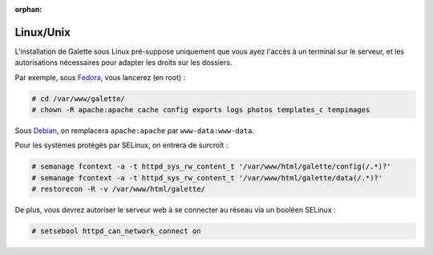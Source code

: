 :orphan:

Linux/Unix
==========

L'installation de Galette sous Linux pré-suppose uniquement que vous ayez l'accès à un terminal sur le serveur, et les autorisations nécessaires pour adapter les droits sur les dossiers.

Par exemple, sous `Fedora <http://fedora-fr.org>`_, vous lancerez (en root) :

.. code-block:: bash

   # cd /var/www/galette/
   # chown -R apache:apache cache config exports logs photos templates_c tempimages

Sous `Debian <http://debian.org/>`_, on remplacera ``apache:apache`` par ``www-data:www-data``.

Pour les systèmes protégés par SELinux, on entrera de surcroît :

.. code-block:: bash

   # semanage fcontext -a -t httpd_sys_rw_content_t '/var/www/html/galette/config(/.*)?'
   # semanage fcontext -a -t httpd_sys_rw_content_t '/var/www/html/galette/data(/.*)?'
   # restorecon -R -v /var/www/html/galette/

De plus, vous devrez autoriser le serveur web à se connecter au réseau via un booléen SELinux :

.. code-block:: bash

   # setsebool httpd_can_network_connect on
